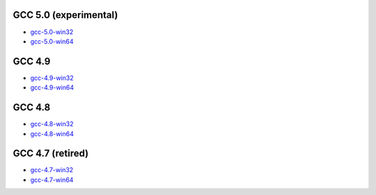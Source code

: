 GCC 5.0 (experimental)
=======================
* `gcc-5.0-win32 <http://sourceforge.net/projects/mingw-w64/files/Toolchains%20targetting%20Win32/Personal%20Builds/dongsheng-daily/5.0/>`_
* `gcc-5.0-win64 <http://sourceforge.net/projects/mingw-w64/files/Toolchains%20targetting%20Win64/Personal%20Builds/dongsheng-daily/5.0/>`_


GCC 4.9
=======
* `gcc-4.9-win32 <http://sourceforge.net/projects/mingw-w64/files/Toolchains%20targetting%20Win32/Personal%20Builds/dongsheng-daily/4.9/>`_
* `gcc-4.9-win64 <http://sourceforge.net/projects/mingw-w64/files/Toolchains%20targetting%20Win64/Personal%20Builds/dongsheng-daily/4.9/>`_


GCC 4.8
=======
* `gcc-4.8-win32 <http://sourceforge.net/projects/mingw-w64/files/Toolchains%20targetting%20Win32/Personal%20Builds/dongsheng-daily/4.8/>`_
* `gcc-4.8-win64 <http://sourceforge.net/projects/mingw-w64/files/Toolchains%20targetting%20Win64/Personal%20Builds/dongsheng-daily/4.8/>`_


GCC 4.7 (retired)
=================
* `gcc-4.7-win32 <http://sourceforge.net/projects/mingw-w64/files/Toolchains%20targetting%20Win32/Personal%20Builds/dongsheng-daily/4.7/>`_
* `gcc-4.7-win64 <http://sourceforge.net/projects/mingw-w64/files/Toolchains%20targetting%20Win64/Personal%20Builds/dongsheng-daily/4.7/>`_
